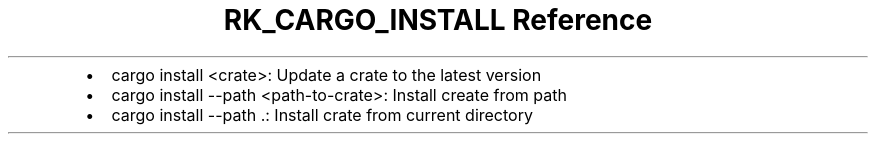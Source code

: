 .\" Automatically generated by Pandoc 3.6
.\"
.TH "RK_CARGO_INSTALL Reference" "" "" ""
.IP \[bu] 2
\f[CR]cargo install <crate>\f[R]: Update a crate to the latest version
.IP \[bu] 2
\f[CR]cargo install \-\-path <path\-to\-crate>\f[R]: Install create from
path
.IP \[bu] 2
\f[CR]cargo install \-\-path .\f[R]: Install crate from current
directory

